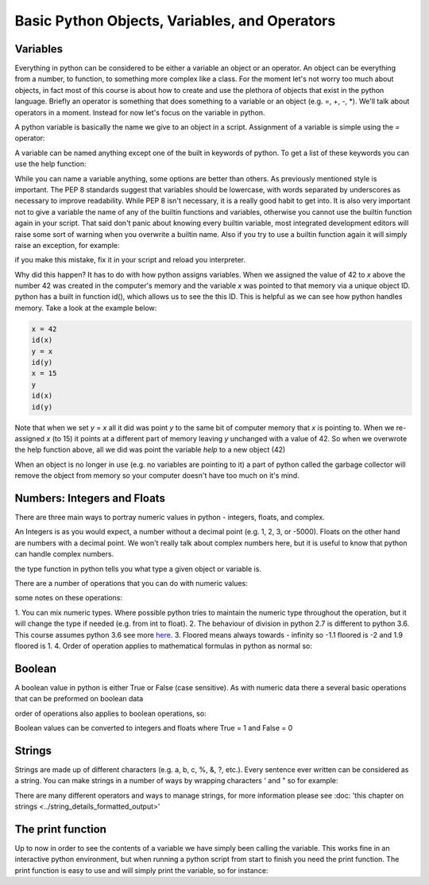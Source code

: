 Basic Python Objects, Variables, and Operators
==============================================


Variables
------------

Everything in python can be considered to be either a variable an object or an operator.  An object can be everything
from a number, to function, to something more complex like a class.  For the moment let's not worry too much about
objects, in fact most of this course is about how to create and use the plethora of objects that exist in the
python language. Briefly an operator is something that does something to a variable or an object (e.g. =, +, -, *).
We'll talk about operators in a moment.  Instead for now let's focus on the variable in python.

A python variable is basically the name we give to an object in a script.  Assignment of a variable is simple using
the *=* operator:

.. ipython:: python

    x = 42  # the variable in this case is x and we have assigned the value of 42 to the variable

A variable can be named anything except one of the built in keywords of python.
To get a list of these keywords you can use the help function:

.. ipython:: python

    help('keywords')

While you can name a variable anything, some options are better than others. As previously mentioned style is important.
The PEP 8 standards suggest that variables should be lowercase, with words separated by underscores as necessary to
improve readability.  While PEP 8 isn't necessary, it is a really good habit to get into. It is also very important not
to give a variable the name of any of the builtin functions and variables, otherwise you cannot use the
builtin function again in your script. That said don't panic about knowing every builtin variable, most integrated development
editors will raise some sort of warning when you overwrite a builtin name. Also if you try to use a builtin function
again it will simply raise an exception, for example:

.. ipython:: python

    # now we'll be naughty and overwrite the help function, really don't do this...
    help = 42

    # if we try to use the help function it will raise an exception
    help('keywords')

if you make this mistake, fix it in your script and reload you interpreter.

Why did this happen? It has to do with how python assigns variables.  When we assigned the value of 42 to *x* above the
number 42 was created in the computer's memory and the variable *x* was pointed to that memory via a unique object ID.
python has a built in function id(), which allows us to see the this ID.  This is helpful as we can see how python
handles memory.  Take a look at the example below:

.. code:: python

    x = 42
    id(x)
    y = x
    id(y)
    x = 15
    y
    id(x)
    id(y)


Note that when we set *y* = *x* all it did was point *y* to the same bit of computer memory that *x* is pointing to. When
we re-assigned *x* (to 15) it points at a different part of memory leaving *y* unchanged with a value of 42.  So when we
overwrote the help function above, all we did was point the variable *help* to a new object (42)

When an object is no longer in use (e.g. no variables are pointing to it) a part of python called the garbage collector
will remove the object from memory so your computer doesn't have too much on it's mind.


Numbers: Integers and Floats
-------------------------------------

There are three main ways to portray numeric values in python - integers, floats, and complex.

An Integers is as you would expect, a number without a decimal point (e.g. 1, 2, 3, or -5000).
Floats on the other hand are numbers with a decimal point.  We won't really talk about complex numbers here, but it is
useful to know that python can handle complex numbers.

.. ipython:: python

    type(1)
    type(3.1415)
    type(3.)

the type function in python tells you what type a given object or variable is.

There are a number of operations that you can do with numeric values:

.. ipython:: python

    x = 2
    y = 3.5
    z = -5
    x + y  # the sum of x and y
    x - y  # the difference of x and y
    x * z  # the product of x and z
    z / x  # the quotient of z and x (2)
    z // x  # the floored quotient of z and x (3)
    z % x  # the remainder of z / x
    abs(z)  # the absolute value of z
    int(y)  # the integer of y rounded down
    float(x)  # x converted to a float
    z ** x  # z to the power of x

    x = 42
    x += 60 # add 60 to x and assign the new value back to x
    x

    x = 10
    x *= 10 # multiply x by 10 and assign the new value back to x
    x

some notes on these operations:

1. You can mix numeric types. Where possible python tries to maintain the numeric type throughout the operation,
but it will change the type if needed (e.g. from int to float).
2. The behaviour of division in python 2.7 is different to python 3.6.  This course assumes python 3.6 see more `here <http://sebastianraschka.com/Articles/2014_python_2_3_key_diff.html#python-2-1>`_.
3. Floored means always towards - infinity so -1.1 floored is -2 and 1.9 floored is 1.
4. Order of operation applies to mathematical formulas in python as normal so:

.. ipython:: python

    5 / (3 + 2)
    4 ** (1 / 2)


Boolean
--------

A boolean value in python is either True or False (case sensitive). As with numeric data there a several basic
operations that can be preformed on boolean data

.. ipython:: python

    True or False
    True or True
    True and True
    True and False
    not True
    not False
    all([True, True, False]) # this uses a list, which will be described in the next section
    any ([True, False, False]) # this uses a list, which will be covered in the next section

order of operations also applies to boolean operations, so:

.. ipython:: python

    True and (True or False)
    False or (True and False)

Boolean values can be converted to integers and floats where True = 1 and False = 0

.. ipython:: python

    int(True)
    int(False)


Strings
---------

Strings are made up of different characters (e.g. a, b, c, %, &, ?, etc.).  Every sentence ever written can be
considered as a string. You can make strings in a number of ways by wrapping characters ' and " so for example:

.. ipython:: python

    x = 'my string'
    y = "also my string"
    z = "my string can contain quotes of the other type 'like this one'"
    x
    y
    z
    x = """
    triple " or ' can define a string that splits
    a number of lines
    like this
    """
    x  # \n is the symbol for new line.  \' is the symbol for '
    # numbers can be represented as strings
    x = '5'
    x
    # and number stings can be converted to floats and ints
    int(x)
    float(x)
    # though python isn't smart enough to convert everything to a numeric value and will raise an exception
    x = 'five'
    int(x)


There are many different operators and ways to manage strings, for more information please see
:doc: 'this chapter on strings <../string_details_formatted_output>'


The print function
-------------------

Up to now in order to see the contents of a variable we have simply been calling the variable.  This works fine in an
interactive python environment, but when running a python script from start to finish you need the print function.
The print function is easy to use and will simply print the variable, so for instance:

.. ipython:: python

    x = 'some string'
    print(x)
    print(1,1,2,2,3)
